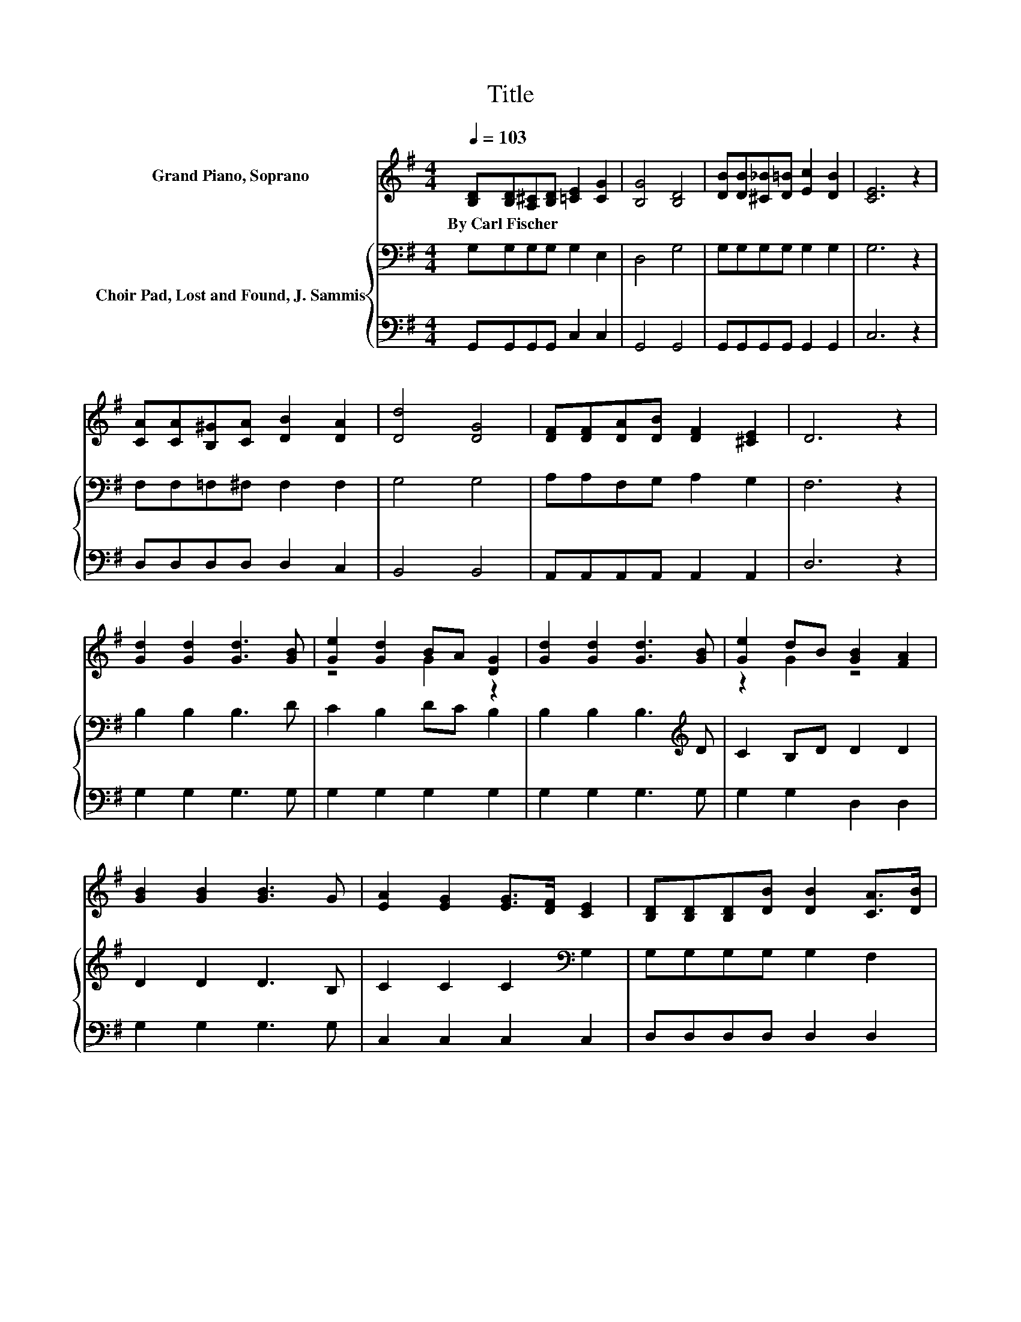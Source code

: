 X:1
T:Title
%%score ( 1 2 ) { 3 | 4 }
L:1/8
Q:1/4=103
M:4/4
K:G
V:1 treble nm="Grand Piano, Soprano"
V:2 treble 
V:3 bass nm="Choir Pad, Lost and Found, J. Sammis"
V:4 bass 
V:1
 [B,D][B,D][A,^C][B,D] [=CE]2 [CG]2 | [B,G]4 [B,D]4 | [DB][DB][^C_B][D=B] [Ec]2 [DB]2 | [CE]6 z2 | %4
w: By~Carl~Fischer * * * * *||||
 [CA][CA][B,^G][CA] [DB]2 [DA]2 | [Dd]4 [DG]4 | [DF][DF][DA][DB] [DF]2 [^CE]2 | D6 z2 | %8
w: ||||
 [Gd]2 [Gd]2 [Gd]3 [GB] | [Ge]2 [Gd]2 BA [DG]2 | [Gd]2 [Gd]2 [Gd]3 [GB] | [Ge]2 dB [GB]2 [FA]2 | %12
w: ||||
 [GB]2 [GB]2 [GB]3 G | [EA]2 [EG]2 [EG]>[DF] [CE]2 | [B,D][B,D][B,D][DB] [DB]2 [CA]>[DB] | %15
w: |||
 [DA]4 [DG]4- | [DG]4 z4 |] %17
w: ||
V:2
 x8 | x8 | x8 | x8 | x8 | x8 | x8 | x8 | x8 | z4 G2 z2 | x8 | z2 G2 z4 | x8 | x8 | x8 | x8 | x8 |] %17
V:3
 G,G,G,G, G,2 E,2 | D,4 G,4 | G,G,G,G, G,2 G,2 | G,6 z2 | F,F,=F,^F, F,2 F,2 | G,4 G,4 | %6
 A,A,F,G, A,2 G,2 | F,6 z2 | B,2 B,2 B,3 D | C2 B,2 DC B,2 | B,2 B,2 B,3[K:treble] D | %11
 C2 B,D D2 D2 | D2 D2 D3 B, | C2 C2 C2[K:bass] G,2 | G,G,G,G, G,2 F,2 | C4 B,4- | B,4 z4 |] %17
V:4
 G,,G,,G,,G,, C,2 C,2 | G,,4 G,,4 | G,,G,,G,,G,, G,,2 G,,2 | C,6 z2 | D,D,D,D, D,2 C,2 | %5
 B,,4 B,,4 | A,,A,,A,,A,, A,,2 A,,2 | D,6 z2 | G,2 G,2 G,3 G, | G,2 G,2 G,2 G,2 | G,2 G,2 G,3 G, | %11
 G,2 G,2 D,2 D,2 | G,2 G,2 G,3 G, | C,2 C,2 C,2 C,2 | D,D,D,D, D,2 D,2 | D,4 G,,4- | G,,4 z4 |] %17

